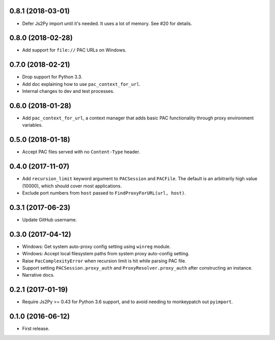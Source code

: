 0.8.1 (2018-03-01)
------------------

- Defer Js2Py import until it's needed. It uses a lot of memory.
  See #20 for details.


0.8.0 (2018-02-28)
------------------

- Add support for ``file://`` PAC URLs on Windows.


0.7.0 (2018-02-21)
------------------

- Drop support for Python 3.3.
- Add doc explaining how to use ``pac_context_for_url``.
- Internal changes to dev and test processes.


0.6.0 (2018-01-28)
------------------

- Add ``pac_context_for_url``, a context manager that adds basic PAC functionality
  through proxy environment variables.


0.5.0 (2018-01-18)
------------------

- Accept PAC files served with no ``Content-Type`` header.


0.4.0 (2017-11-07)
------------------

- Add ``recursion_limit`` keyword argument to ``PACSession`` and ``PACFile``.
  The default is an arbitrarily high value (10000), which should cover most applications.
- Exclude port numbers from ``host`` passed to ``FindProxyForURL(url, host)``.


0.3.1 (2017-06-23)
------------------

- Update GitHub username.


0.3.0 (2017-04-12)
------------------
- Windows: Get system auto-proxy config setting using ``winreg`` module.
- Windows: Accept local filesystem paths from system proxy auto-config setting.
- Raise ``PacComplexityError`` when recursion limit is hit while parsing PAC file.
- Support setting ``PACSession.proxy_auth`` and ``ProxyResolver.proxy_auth`` after constructing an instance.
- Narrative docs.


0.2.1 (2017-01-19)
------------------

- Require Js2Py >= 0.43 for Python 3.6 support, and to avoid needing to monkeypatch out ``pyimport``.


0.1.0 (2016-06-12)
------------------

- First release.
